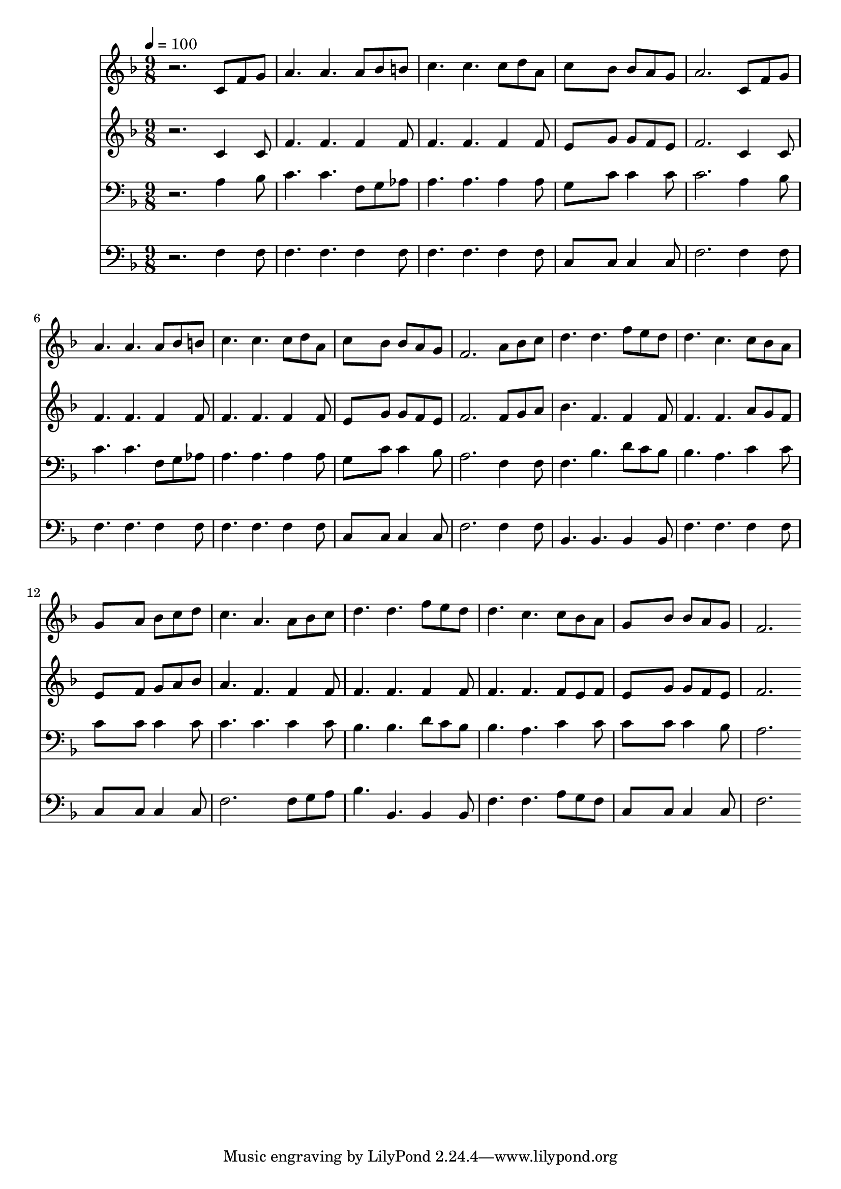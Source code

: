 % Lily was here -- automatically converted by c:/Program Files (x86)/LilyPond/usr/bin/midi2ly.py from mid/224.mid
\version "2.14.0"

\layout {
  \context {
    \Voice
    \remove "Note_heads_engraver"
    \consists "Completion_heads_engraver"
    \remove "Rest_engraver"
    \consists "Completion_rest_engraver"
  }
}

trackAchannelA = {


  \key f \major
    
  \time 9/8 
  

  \key f \major
  
  \tempo 4 = 100 
  
}

trackA = <<
  \context Voice = voiceA \trackAchannelA
>>


trackBchannelB = \relative c {
  r2. c'8 f g 
  | % 2
  a4. a a8 bes b 
  | % 3
  c4. c c8 d a 
  | % 4
  c8*5 bes8 bes a g 
  | % 5
  a2. c,8 f g 
  | % 6
  a4. a a8 bes b 
  | % 7
  c4. c c8 d a 
  | % 8
  c8*5 bes8 bes a g 
  | % 9
  f2. a8 bes c 
  | % 10
  d4. d f8 e d 
  | % 11
  d4. c c8 bes a 
  | % 12
  g8*5 a8 bes c d 
  | % 13
  c4. a a8 bes c 
  | % 14
  d4. d f8 e d 
  | % 15
  d4. c c8 bes a 
  | % 16
  g8*5 bes8 bes a g 
  | % 17
  f2. 
}

trackB = <<
  \context Voice = voiceA \trackBchannelB
>>


trackCchannelB = \relative c {
  r2. c'4 c8 
  | % 2
  f4. f f4 f8 
  | % 3
  f4. f f4 f8 
  | % 4
  e8*5 g8 g f e 
  | % 5
  f2. c4 c8 
  | % 6
  f4. f f4 f8 
  | % 7
  f4. f f4 f8 
  | % 8
  e8*5 g8 g f e 
  | % 9
  f2. f8 g a 
  | % 10
  bes4. f f4 f8 
  | % 11
  f4. f a8 g f 
  | % 12
  e8*5 f8 g a bes 
  | % 13
  a4. f f4 f8 
  | % 14
  f4. f f4 f8 
  | % 15
  f4. f f8 e f 
  | % 16
  e8*5 g8 g f e 
  | % 17
  f2. 
}

trackC = <<
  \context Voice = voiceA \trackCchannelB
>>


trackDchannelB = \relative c {
  r2. a'4 bes8 
  | % 2
  c4. c f,8 g aes 
  | % 3
  a4. a a4 a8 
  | % 4
  g8*5 c8 c4 c8 
  | % 5
  c2. a4 bes8 
  | % 6
  c4. c f,8 g aes 
  | % 7
  a4. a a4 a8 
  | % 8
  g8*5 c8 c4 bes8 
  | % 9
  a2. f4 f8 
  | % 10
  f4. bes d8 c bes 
  | % 11
  bes4. a c4 c8 
  | % 12
  c8*5 c8 c4 c8 
  | % 13
  c4. c c4 c8 
  | % 14
  bes4. bes d8 c bes 
  | % 15
  bes4. a c4 c8 
  | % 16
  c8*5 c8 c4 bes8 
  | % 17
  a2. 
}

trackD = <<

  \clef bass
  
  \context Voice = voiceA \trackDchannelB
>>


trackEchannelB = \relative c {
  r2. f4 f8 
  | % 2
  f4. f f4 f8 
  | % 3
  f4. f f4 f8 
  | % 4
  c8*5 c8 c4 c8 
  | % 5
  f2. f4 f8 
  | % 6
  f4. f f4 f8 
  | % 7
  f4. f f4 f8 
  | % 8
  c8*5 c8 c4 c8 
  | % 9
  f2. f4 f8 
  | % 10
  bes,4. bes bes4 bes8 
  | % 11
  f'4. f f4 f8 
  | % 12
  c8*5 c8 c4 c8 
  | % 13
  f2. f8 g a 
  | % 14
  bes4. bes, bes4 bes8 
  | % 15
  f'4. f a8 g f 
  | % 16
  c8*5 c8 c4 c8 
  | % 17
  f2. 
}

trackE = <<

  \clef bass
  
  \context Voice = voiceA \trackEchannelB
>>


\score {
  <<
    \context Staff=trackB \trackA
    \context Staff=trackB \trackB
    \context Staff=trackC \trackA
    \context Staff=trackC \trackC
    \context Staff=trackD \trackA
    \context Staff=trackD \trackD
    \context Staff=trackE \trackA
    \context Staff=trackE \trackE
  >>
  \layout {}
  \midi {}
}
